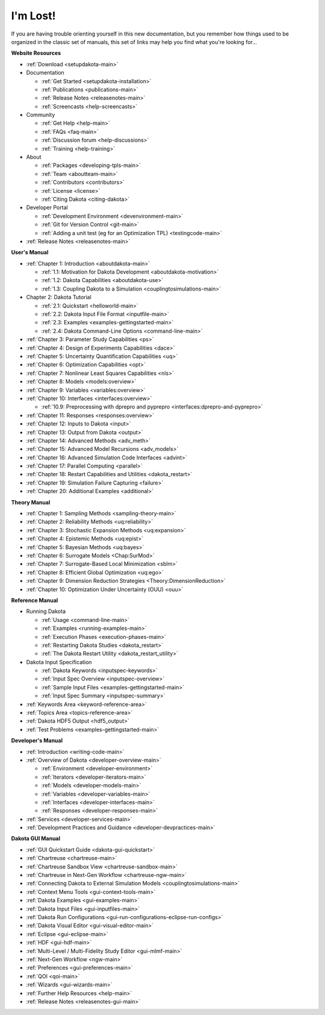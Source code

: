 .. _classictoc-main:

"""""""""
I'm Lost!
"""""""""

If you are having trouble orienting yourself in this new documentation, but you remember how things used to be organized in the classic
set of manuals, this set of links may help you find what you're looking for...

**Website Resources**

- :ref:`Download <setupdakota-main>`
- Documentation

  - :ref:`Get Started <setupdakota-installation>`
  - :ref:`Publications <publications-main>`
  - :ref:`Release Notes <releasenotes-main>`
  - :ref:`Screencasts <help-screencasts>`
  
- Community

  - :ref:`Get Help <help-main>`
  - :ref:`FAQs <faq-main>`
  - :ref:`Discussion forum <help-discussions>`
  - :ref:`Training <help-training>`
  
- About

  - :ref:`Packages <developing-tpls-main>`
  - :ref:`Team <aboutteam-main>`
  - :ref:`Contributors <contributors>`
  - :ref:`License <license>`
  - :ref:`Citing Dakota <citing-dakota>`
  
- Developer Portal

  - :ref:`Development Environment <devenvironment-main>`
  - :ref:`Git for Version Control <git-main>`
  - :ref:`Adding a unit test (eg for an Optimization TPL) <testingcode-main>`

- :ref:`Release Notes <releasenotes-main>`

**User's Manual**

- :ref:`Chapter 1: Introduction <aboutdakota-main>`

  - :ref:`1.1: Motivation for Dakota Development <aboutdakota-motivation>`
  - :ref:`1.2: Dakota Capabilities <aboutdakota-use>`
  - :ref:`1.3: Coupling Dakota to a Simulation <couplingtosimulations-main>`

- Chapter 2: Dakota Tutorial

  - :ref:`2.1: Quickstart <helloworld-main>`
  - :ref:`2.2: Dakota Input File Format <inputfile-main>`
  - :ref:`2.3: Examples <examples-gettingstarted-main>`
  - :ref:`2.4: Dakota Command-Line Options <command-line-main>`

- :ref:`Chapter 3: Parameter Study Capabilities <ps>`
- :ref:`Chapter 4: Design of Experiments Capabilities <dace>`
- :ref:`Chapter 5: Uncertainty Quantification Capabilities <uq>`
- :ref:`Chapter 6: Optimization Capabilities <opt>`
- :ref:`Chapter 7: Nonlinear Least Squares Capabilities <nls>`
- :ref:`Chapter 8: Models <models:overview>`
- :ref:`Chapter 9: Variables <variables:overview>`
- :ref:`Chapter 10: Interfaces <interfaces:overview>`

  - :ref:`10.9: Preprocessing with dprepro and pyprepro <interfaces:dprepro-and-pyprepro>`

- :ref:`Chapter 11: Responses <responses:overview>`
- :ref:`Chapter 12: Inputs to Dakota <input>`
- :ref:`Chapter 13: Output from Dakota <output>`
- :ref:`Chapter 14: Advanced Methods <adv_meth>`
- :ref:`Chapter 15: Advanced Model Recursions <adv_models>`
- :ref:`Chapter 16: Advanced Simulation Code Interfaces <advint>`
- :ref:`Chapter 17: Parallel Computing <parallel>`
- :ref:`Chapter 18: Restart Capabilities and Utilities <dakota_restart>`
- :ref:`Chapter 19: Simulation Failure Capturing <failure>`
- :ref:`Chapter 20: Additional Examples <additional>`

**Theory Manual**

- :ref:`Chapter 1: Sampling Methods <sampling-theory-main>`
- :ref:`Chapter 2: Reliability Methods <uq:reliability>`
- :ref:`Chapter 3: Stochastic Expansion Methods <uq:expansion>`
- :ref:`Chapter 4: Epistemic Methods <uq:epist>`
- :ref:`Chapter 5: Bayesian Methods <uq:bayes>`
- :ref:`Chapter 6: Surrogate Models <Chap:SurMod>`
- :ref:`Chapter 7: Surrogate-Based Local Minimization <sblm>`
- :ref:`Chapter 8: Efficient Global Optimization <uq:ego>`
- :ref:`Chapter 9: Dimension Reduction Strategies <Theory:DimensionReduction>`
- :ref:`Chapter 10: Optimization Under Uncertainty (OUU) <ouu>`

**Reference Manual**

- Running Dakota

  - :ref:`Usage <command-line-main>`
  - :ref:`Examples <running-examples-main>`
  - :ref:`Execution Phases <execution-phases-main>`
  - :ref:`Restarting Dakota Studies <dakota_restart>`
  - :ref:`The Dakota Restart Utility <dakota_restart_utility>`
  
- Dakota Input Specification

  - :ref:`Dakota Keywords <inputspec-keywords>`
  - :ref:`Input Spec Overview <inputspec-overview>`
  - :ref:`Sample Input Files <examples-gettingstarted-main>`
  - :ref:`Input Spec Summary <inputspec-summary>`
  
- :ref:`Keywords Area <keyword-reference-area>`
- :ref:`Topics Area <topics-reference-area>`
- :ref:`Dakota HDF5 Output <hdf5_output>`
- :ref:`Test Problems <examples-gettingstarted-main>`

**Developer's Manual**

- :ref:`Introduction <writing-code-main>`
- :ref:`Overview of Dakota <developer-overview-main>`

  - :ref:`Environment <developer-environment>`
  - :ref:`Iterators <developer-iterators-main>`
  - :ref:`Models <developer-models-main>`
  - :ref:`Variables <developer-variables-main>`
  - :ref:`Interfaces <developer-interfaces-main>`
  - :ref:`Responses <developer-responses-main>`
  
- :ref:`Services <developer-services-main>`
- :ref:`Development Practices and Guidance <developer-devpractices-main>`

**Dakota GUI Manual**

- :ref:`GUI Quickstart Guide <dakota-gui-quickstart>`
- :ref:`Chartreuse <chartreuse-main>`
- :ref:`Chartreuse Sandbox View <chartreuse-sandbox-main>`
- :ref:`Chartreuse in Next-Gen Workflow <chartreuse-ngw-main>`
- :ref:`Connecting Dakota to External Simulation Models <couplingtosimulations-main>`
- :ref:`Context Menu Tools <gui-context-tools-main>`
- :ref:`Dakota Examples <gui-examples-main>`
- :ref:`Dakota Input Files <gui-inputfiles-main>`
- :ref:`Dakota Run Configurations <gui-run-configurations-eclipse-run-configs>`
- :ref:`Dakota Visual Editor <gui-visual-editor-main>`
- :ref:`Eclipse <gui-eclipse-main>`
- :ref:`HDF <gui-hdf-main>`
- :ref:`Multi-Level / Multi-Fidelity Study Editor <gui-mlmf-main>`
- :ref:`Next-Gen Workflow <ngw-main>`
- :ref:`Preferences <gui-preferences-main>`
- :ref:`QOI <qoi-main>`
- :ref:`Wizards <gui-wizards-main>`
- :ref:`Further Help Resources <help-main>`
- :ref:`Release Notes <releasenotes-gui-main>`

